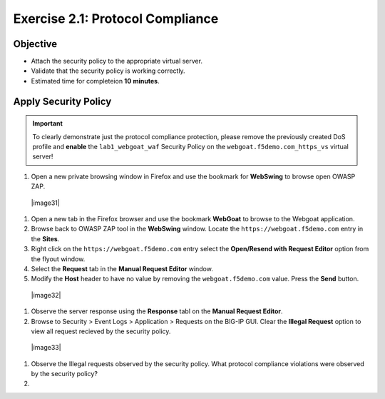 Exercise 2.1: Protocol Compliance
----------------------------------------

Objective
~~~~~~~~~

- Attach the security policy to the appropriate virtual server.

- Validate that the security policy is working correctly.

- Estimated time for completeion **10** **minutes**.

Apply Security Policy
~~~~~~~~~~~~~~~~~~~~~

.. IMPORTANT:: To clearly demonstrate just the protocol compliance protection,
   please remove the previously created DoS profile and  **enable** the ``lab1_webgoat_waf`` Security Policy on the
   ``webgoat.f5demo.com_https_vs`` virtual server!

#. Open a new private browsing window in Firefox and use the bookmark for **WebSwing** to browse open OWASP ZAP.
  |image31|

#. Open a new tab in the Firefox browser and use the bookmark **WebGoat** to browse to the Webgoat application.

#. Browse back to OWASP ZAP tool in the **WebSwing** window. Locate the ``https://webgoat.f5demo.com`` entry in the **Sites**.

#. Right click on the ``https://webgoat.f5demo.com`` entry select the **Open/Resend with Request Editor** option from the flyout window.

#. Select the **Request** tab in the **Manual Request Editor** window.

#. Modify the **Host** header to have no value by removing the ``webgoat.f5demo.com`` value. Press the **Send** button.

 |image32|

#. Observe the server response using the **Response** tabl on the **Manual Request Editor**.

#. Browse to Security > Event Logs > Application > Requests on the BIG-IP GUI. Clear the **Illegal Request** option to view all request recieved by the security policy.

  |image33|

#. Observe the Illegal requests observed by the security policy. What protocol compliance violations were observed by the security policy?

#.
